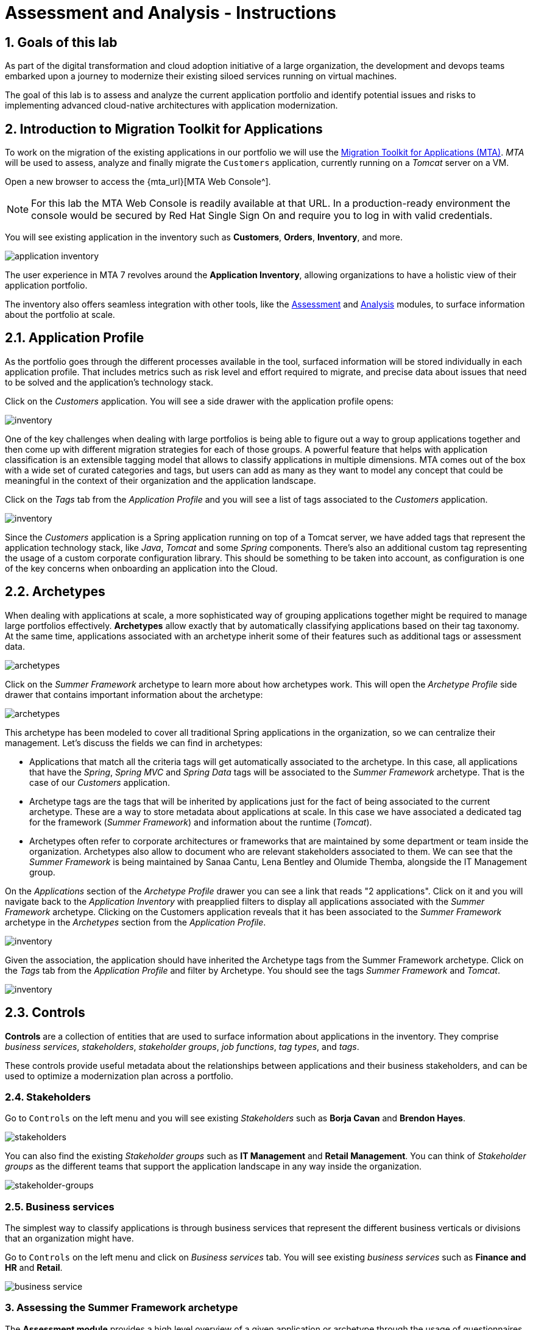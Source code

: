 = Assessment and Analysis - Instructions
:imagesdir: ../assets/images/

== 1. Goals of this lab

As part of the digital transformation and cloud adoption initiative of a large organization, the development and devops teams embarked upon a journey to modernize their existing siloed services running on virtual machines.

The goal of this lab is to assess and analyze the current application portfolio and identify potential issues and risks to implementing advanced cloud-native architectures with application modernization.

== 2. Introduction to Migration Toolkit for Applications

To work on the migration of the existing applications in our portfolio we will use the https://developers.redhat.com/products/mta/overview[Migration Toolkit for Applications (MTA)^]. _MTA_ will be used to assess, analyze and finally migrate the `Customers` application, currently running on a _Tomcat_ server on a VM.

Open a new browser to access the {mta_url}[MTA Web Console^].

NOTE: For this lab the MTA Web Console is readily available at that URL. In a production-ready environment the console would be secured by Red Hat Single Sign On and require you to log in with valid credentials.

You will see existing application in the inventory such as *Customers*, *Orders*, *Inventory*, and more.

image::mta-analyze/mta-application-inventory.png[application inventory]

The user experience in MTA 7 revolves around the **Application Inventory**, allowing organizations to have a holistic view of their application portfolio.

The inventory also offers seamless integration with other tools, like the https://access.redhat.com/documentation/en-us/migration_toolkit_for_applications/7.0/html/user_interface_guide/assessing-and-analyzing-applications#mta-assessment-changes-700_user-interface-guide[Assessment^] and https://access.redhat.com/documentation/en-us/migration_toolkit_for_applications/7.0/html/user_interface_guide/assessing-and-analyzing-applications#analyzing-an-application_user-interface-guide[Analysis^] modules, to surface information about the portfolio at scale.

== 2.1. Application Profile

As the portfolio goes through the different processes available in the tool, surfaced information will be stored individually in each application profile. That includes metrics such as risk level and effort required to migrate, and precise data about issues that need to be solved and the application's technology stack.

Click on the _Customers_ application. You will see a side drawer with the application profile opens:

image::mta-analyze/mta-inventory-profile.png[inventory]

One of the key challenges when dealing with large portfolios is being able to figure out a way to group applications together and then come up with different migration strategies for each of those groups. A powerful feature that helps with application classification is an extensible tagging model that allows to classify applications in multiple dimensions. MTA comes out of the box with a wide set of curated categories and tags, but users can add as many as they want to model any concept that could be meaningful in the context of their organization and the application landscape.

Click on the _Tags_ tab from the _Application Profile_ and you will see a list of tags associated to the _Customers_ application.

image::mta-analyze/mta-inventory-profile-tags.png[inventory]

Since the _Customers_ application is a Spring application running on top of a Tomcat server, we have added tags that represent the application technology stack, like _Java_, _Tomcat_ and some _Spring_ components. There's also an additional custom tag representing the usage of a custom corporate configuration library. This should be something to be taken into account, as configuration is one of the key concerns when onboarding an application into the Cloud.

== 2.2. Archetypes

When dealing with applications at scale, a more sophisticated way of grouping applications together might be required to manage large portfolios effectively. **Archetypes** allow exactly that by automatically classifying applications based on their tag taxonomy. At the same time, applications associated with an archetype inherit some of their features such as additional tags or assessment data.

image::mta-analyze/mta-archetypes.png[archetypes]

Click on the _Summer Framework_ archetype to learn more about how archetypes work. This will open the _Archetype Profile_ side drawer that contains important information about the archetype:

image::mta-analyze/mta-archetypes-summer.png[archetypes]

This archetype has been modeled to cover all traditional Spring applications in the organization, so we can centralize their management. Let's discuss the fields we can find in archetypes:

* Applications that match all the criteria tags will get automatically associated to the archetype. In this case, all applications that have the _Spring_, _Spring MVC_ and _Spring Data_ tags will be associated to the _Summer Framework_ archetype. That is the case of our _Customers_ application.
* Archetype tags are the tags that will be inherited by applications just for the fact of being associated to the current archetype. These are a way to store metadata about applications at scale. In this case we have associated a dedicated tag for the framework (_Summer Framework_) and information about the runtime (_Tomcat_).
* Archetypes often refer to corporate architectures or frameworks that are maintained by some department or team inside the organization. Archetypes also allow to document who are relevant stakeholders associated to them. We can see that the _Summer Framework_ is being maintained by Sanaa Cantu, Lena Bentley and Olumide Themba, alongside the IT Management group.

On the _Applications_ section of the _Archetype Profile_ drawer you can see a link that reads "2 applications". Click on it and you will navigate back to the _Application Inventory_ with preapplied filters to display all applications associated with the _Summer Framework_ archetype. Clicking on the Customers application reveals that it has been associated to the _Summer Framework_ archetype in the _Archetypes_ section from the _Application Profile_.

image::mta-analyze/mta-archetypes-inventory-customers.png[inventory]

Given the association, the application should have inherited the Archetype tags from the Summer Framework archetype. Click on the _Tags_ tab from the _Application Profile_ and filter by Archetype. You should see the tags _Summer Framework_ and _Tomcat_.

image::mta-analyze/mta-archetypes-inventory-customers-tags.png[inventory]

== 2.3. Controls

*Controls* are a collection of entities that are used to surface information about applications in the inventory. They comprise _business services_, _stakeholders_, _stakeholder groups_, _job functions_, _tag types_, and _tags_.

These controls provide useful metadata about the relationships between applications and their business stakeholders, and can be used to optimize a modernization plan across a portfolio.

=== 2.4. Stakeholders

Go to `Controls` on the left menu and you will see existing _Stakeholders_ such as *Borja Cavan* and *Brendon Hayes*.

image::mta-analyze/mta-control-stakeholder.png[stakeholders]

You can also find the existing _Stakeholder groups_ such as *IT Management* and *Retail Management*. You can think of _Stakeholder groups_ as the different teams that support the application landscape in any way inside the organization.

image::mta-analyze/mta-stakeholder-groups.png[stakeholder-groups]

=== 2.5. Business services

The simplest way to classify applications is through business services that represent the different business verticals or divisions that an organization might have.

Go to `Controls` on the left menu and click on _Business services_ tab. You will see existing _business services_ such as *Finance and HR* and *Retail*.

image::mta-analyze/mta-control-business-service.png[business service]


=== 3. Assessing the Summer Framework archetype

The **Assessment module** provides a high level overview of a given application or archetype through the usage of questionnaires. The tool ships with a _Containerization_ questionnaire out of the box, with more curated questionnaires coming up in subsequent releases. The _Containerization_ questionnaire aims to determine the suitability for containerization for each application. It covers all the different areas of the *application landscape*, including the *technology*, *application lifecycle management*, and *operations*. This questionnaire allow the tool to identify and present potential risks that might prevent an application from running in containers or would require extra steps to mitigate the risk.

=== 3.1. Enabling the Containerization questionnaire

All questionnaires are disabled by default on a brand new *MTA* install to allow users to define which questionnaires should be answered by the user to consider an application as _assessed_. **MTA 7** now includes https://access.redhat.com/documentation/en-us/migration_toolkit_for_applications/7.0/html-single/user_interface_guide/index#mta-custom-questionnaire_user-interface-guide[the possibility of authoring custom questionnaires by using a YAML syntax^], but we will stick to the default _Containerization_ questionnaire for this exercise.

Click on the perspective selector on the left menu and select _Administration_. Once the perspective shifts, click on _Assessment Questionnaires_.

image::mta-analyze/mta-questionnaires.png[questionnaires]

This table shows you the list of available questionnaires, with information about number of questions and the different thresholds for all risk levels. The _Legacy Pathfinder_ questionnaire contains the containerization questions we are looking for, so click on the switch from the _Required_ column to enable it.

image::mta-analyze/mta-questionnaires-enabled.png[questionnaires]

This means that, for applications on this MTA instance to be considered as _assessed_, only the _Legacy Pathfinder_ (AKA _Containerization_) questionnaire has to be answered at either application or archetype level.

Click on the perspective selector and select _Migration_ to get back to the _Application Inventory_

image::mta-analyze/mta-intentory-assessed.png[questionnaires]

You will notice that several applications, including our _Customers_ application, now appear to have they assessments completed. This is because some applications were already assessed in this MTA instance.

=== 3.2. Completing the assessment for the Summer Framework archetype

As we were discussing before, one stakeholder team has already assessed the _Summer Framework_ archetype to identify technical problems. However, they couldn't answer the configuration model questions during the first assessment. So they just left the answer as `Unknown` at that time.

Today, you'll run the *second* assessment to choose the proper answer in the `cross-cutting concerns` section for the _Summer Framework_ archetype.

Click on the _Archetypes_ option in the left menu, and then click on the kebab menu (the three vertical dots) for the _Summer Framework_ archetype and select the _Assess_ option.

image::mta-analyze/mta-assessment-summer.png[archetypes]

The system will navigate to a view with a list of the available questionnaires for the _Summer Framework_ archetype. Since the assessment was already done, you will get the options to either _Retake_ the questionnaire or view the previous results.

image::mta-analyze/mta-assessment-summer-options.png[assessment]

Click on _Retake_.

You can think of an questionnaire as the script for having a meaningful conversation. As that conversation will potentially involve multiple stakeholders, it is important to document them in case it is necessary to reach out later to ask for clarifications.

image::mta-analyze/mta-assessment-stakeholders.png[assessment]

You can see that Brendon Hayes, Dante Leblanc and Hanna Miriam were involved in this conversation, as well as the IT Management team. Click on `Next` to begin with the questionnaire.

[NOTE]
====
Review the former answers in the initial assessment for each section such as `Details`, `Dependencies`, and `Observability`. You don't need to change any answers but keep clicking on `Next` button until you get into the `Application cross-cutting concerns` section.
====

image::mta-analyze/mta-assessment-app-details.png[app-details]

Once you arrive to the _Application cross-cutting concerns_ section, choose the following answer for the *How is the application configured?* question. The team finally figured out that applications from the _Summer Framework_ archetype currently use multiple configuration files in different folders/directories, so answer accordingly:

* *Question* - How is the application configured?
* *Answer* - `Multiple configuration files in multiple file system locations`

image::mta-analyze/mta-assessment-app-cross-cutting-concerns.png[app-cross-cutting-concerns]

Click on `Save and review`.

== 3.3. Application Review

You will be presented with the review screen. It allows you to find out which risks were identified during the assessment and decide which migration strategy to follow based those risks.

image::mta-analyze/mta-review.png[review]

In our assessment, MTA found some medium and high risks, we can take a look at them by scrolling down to the list of risks.The _Summer Framework_ archetype uses a static (fixed) discovery mechanism that is not cloud-friendly, which makes sense since it comes from a classic platform and accesses a database through a *static IP*.

As stated before, the archetype also uses a custom configuration library that happens to load configuration from multiple paths on the filesystem. That is definitely an antippattern for cloud deployments, so we will need to find where that library is used in associated applications and replace it with a more cloud friendly approach.

image::mta-analyze/mta-review-risks.png[review-risks]

Now that we know that there will be some changes required in the source code to adapt applications associated to this archetype, we can decide that the strategy will be `Refactor`.

We believe that only the configuration library needs to be replaced, so we would expect the effort required to be `Small`.

* Proposed action: `Refactor`
* Effort estimate: `Small`

Since the _Summer Framework_ archetype is used to build critical applications for the business, we're going to set the criticality to `10` and priority to `9`.

* Business criticality: `10`
* Work priority: `9`

Click on `Submit Review`.

image::mta-analyze/mta-submit-review.png[submit-review]

As discussed before, applications associated to an archetype will inherit some of its properties, **including the assessment and the review**. Click on the _Application Inventory_ option in the left menu, then click on the _Customers_ application. On the _Archetypes_ section from the _Application Profile_ you can see that the associated archetype (_Summer Framework_) appears to be both assessed and reviewed. The _Customers_ application also has the _Completed_ status on its _Assessment_ and _Review_ columns.

image::mta-analyze/mta-complete-review.png[complete-review]

At this point you have completed the 2nd assessment to update the `Application cross-cutting concerns` section. You have also identified a new `high` risk along with the external configuration references and dependencies.

image::mta-analyze/complete-review.png[complete-review]

Now click on the _Review_ tab from the _Application Profile_. As you can see, the values we assigned in the review for the _Summer Framework_ archetype have been inherited by the _Customers_ application.

Go to `Report` on the left menu. There you will be able to access the report details such as _Current landscape_, _Adoption candidate distribution_, _Suggested adoption plan_, and _Identified risks_.

image::mta-analyze/report-review.png[report-review]

*Congratulations!* You have now successfully begun the modernization process by assessing the _Summer Framework_ archetype and you identified issues and risks that will need to be considered in the next step: application analysis and code modification as part of modernization.

Read more about use cases and migration paths at https://developers.redhat.com/products/mta/use-cases[Migration Toolkit for Applications^].

== 4. Analyzing the Customers application

MTA proves an analysis engine capable of static code analysis against both source code and binaries. The _Analysis Module_ provides insights on the dependencies and technology stack of applications, aside from identifying potential issues that might prevent an application from running on a target platform.

As you have realized in the previous *assessment* exercise, you need to analyze the legacy applications in terms of identifying the actual lines of code for the modernization issues as well as estimating time and effort for the modernization project.

The goal of this exercise is to analyze the _Customers_ application by scanning its source code using the _Analysis Module_ in MTA. Then you'll review the analysis report and get started with the actual code modification.

MTA _Analysis_ is used by organizations for:

* Planning and work estimation
* Identifying migration issues and providing solutions
* Detailed reporting

And has several capabilities such as:

* Built-in rules and migration paths
* Rule extensibility and customization
* Ability to analyze source code or application archives

Read more about it in the https://access.redhat.com/documentation/en-us/migration_toolkit_for_applications/7.0/html-single/introduction_to_the_migration_toolkit_for_applications/index#new-mta-features_getting-started-guide[MTA Features]

== 4.1. Analyze Customers Application using MTA

First, you need to configure *Git repositories* to refer to your link:{gitea_console_url}/{gitea_user}/modern-app-dev[Gitea repository^] when you analyze your inventory and applications using MTA.

In *Administration* view, select *Repositories > Git*. `Toggle` the *Consume insecure Git repositories* switch to the right.

image::mta-analyze/mta-admin-git.png[admin git]

[NOTE]
====
You can also log in to the Gitea repository with the following credentials.

* Username - `{gitea_user}`
* Password - `{gitea_password}`
====

Go back to the `Application inventory` page in the *Migration* perspective. Click on pencil (edit) icon for the customers inventory.

Update application with the following source code information.

* Repository type - `Git`
* Source Repository - `{gitea_console_url}/{gitea_user}/modern-app-dev.git`
* Branch - `patch-postgres`
* Root path - `package-legacy`

image::mta-analyze/application-update-git.png[application-update-git]

Select `Save`.

Select the `Analysis` tab. When you click on the `Customers` application, `Analyze` button will be enabled. Then, click on *Analyze*.

image::mta-analyze/application-analysis.png[application-analysis]

=== 2.2. Analysis mode

Select `Source code` in Analysis mode popup.

image::mta-analyze/add-applications.png[Add applications]

Click on `Next`.

=== 2.3. Set targets

You will now be presented with options for transformation targets. Here we will select several targets based on the technologies we are moving to:

Since this is going to be a linux container, it makes sense to do a sanity check to avoid things like Windows filesystem paths and other non-container- or non-Linux-friendly issues. We also going to investigate removing our reliance on a proprietary JDK distribution, so we going to select OpenJDK as a target.

Click on `Containers`, `Linux`, and `OpenJDK` as the targets.

image::mta-analyze/configure-analysis-checked.png[Configure Analysis]

Click on `Next`.

Select `Application and internal dependencies only` for the scope of dependencies.

Click on `Next`.

=== 2.4. Advanced

You will now be presented with options for custom rules.

image::mta-analyze/custom-rules.png[Custom rules]

MTA Analysis uses a custom rule engine for the analysis. It comes with many rules out of the box to support the different migration paths, but it can be extended. Custom rules can be developed with a very simple XML syntax and used as part of the analysis. We've provided some custom rules which will detect the usage of a specific library that we know has been used at Globex in the past and make suggestions for changes to be performed to remove it.

Select `Repository` tab to refer to a custom rule (`corporate-framework-config.windup.xml`) in the *customrules* directory of your Gitea repository.

Key in the following information in the repository page.

* Repository type - `Git`
* Source Repository - `{gitea_console_url}/{gitea_user}/modern-app-dev.git`
* Branch - `patch-postgres`
* Root path - `customrules`
* Associated credentials - `None`

[NOTE]
====
In case you don't see `None` in the `Associated credentials`, please leave it since the field is not mandatory.
====

image::mta-analyze/add-repository-customrules.png[add-repository-customrules]

Click on `Next`.

Next, you will be presented with options to fine tune the analysis. For now we will stick with the default options.

image::mta-analyze/fine-tune.png[Fine tuning]

Click on `Next`.

Lastly, we are presented with a summary of the configuration for our analysis.

image::mta-analyze/finish-project.png[Finish project]

Click on `Run`.

The analysis begins, and once it is finished you will be able to access the reports. Stay on this view until the analysis is finished.

Once it finishes, select *Customers* application. Then click on `Report` in the *Reports* tab on the right.

[NOTE]
====
The analysis may take a few minutes as it must pull container images for Windup before executing the analysis.
====

image::mta-analyze/active-analysis.png[Active analysis]

== 2.5. Understanding the report

The Dashboard gives an overview of the entire application migration effort. It summarizes:

* The incidents and story points by category
* The incidents and story points by level of effort of the suggested changes
* The incidents by package

[NOTE]
Story points are an abstract metric commonly used in Agile software development to estimate the relative level of effort needed to implement a feature or change. Migration Toolkit for Application uses story points to express the level of effort needed to migrate particular application constructs, and the application as a whole. The level of effort will vary greatly depending on the size and complexity of the application(s) to migrate.

Once the report is finished, click on the link to access the report. Click on `customers-tomcat.war` application.

image::mta-analyze/report-view.png[View report]

The reports provide all kinds of information about the application, like the technologies it uses, dependencies, but most importantly issues that need to get fixed.

image::mta-analyze/report-dashboard.png[report dashboard]

Click on the `Issues` tab.

This view shows us the list of issues that could prevent an application to successfully run on the target runtime. We can see that the application has a few mandatory issues that need to be addressed.

Click on `Hard coded IP address`.

By choosing the issue we can see where it was detected and view a hint on how to solve it.  It looks like the config files are pointing to some static IPs. That's not good in a cloud / container environment!

image::mta-analyze/report-hint.png[report hint]

Click on `File system issue`.

It looks like a problem has been detected on some class coming from the config library. We are analyzing the binary, so the dependencies have been analyzed as well.

image::mta-analyze/report-hint-fs.png[report hint file system]

Click on `Legacy configuration issue`.

It looks like the custom rule got triggered and found some issues with the source code.  This rule detects the use of a custom configuration library and gives some hints about what needs to be done to fix it.

image::mta-analyze/report-hint-custom.png[report hint custom rule]

Click on the `io.konveyor.demo.ordermanagement.config.PersistenceConfig` file.

image::mta-analyze/report-code.png[report code]

You can now see exactly where the issue is located in the source code.

== Summary

You have now successfully analyzed the legacy application to learn what migration issues you have. You'll refactor the application to fix the issues in the next module. Then, you'll deploy the modernized application to Red Hat OpenShift. Let's go!
